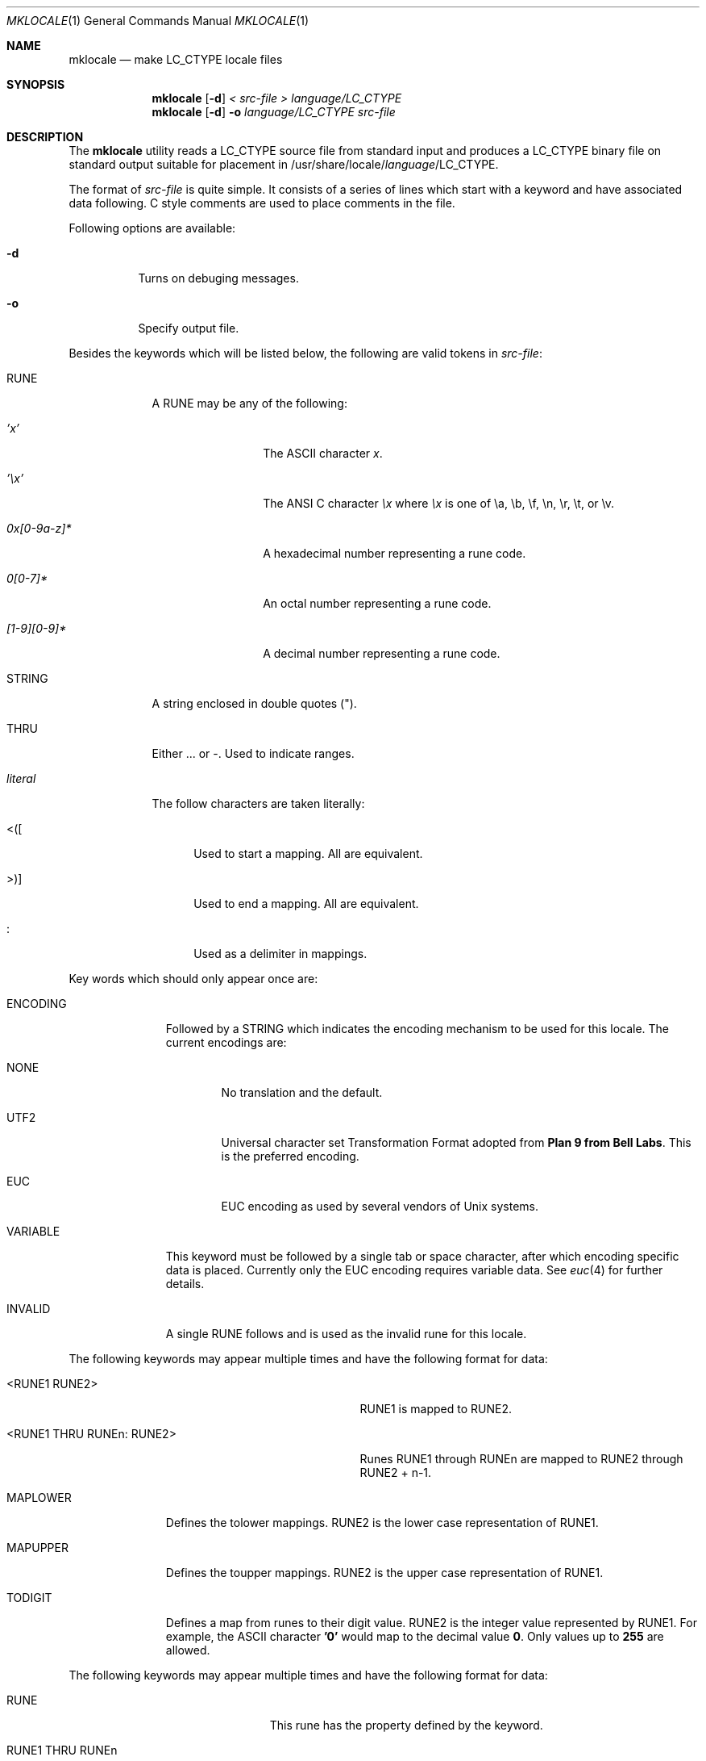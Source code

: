 .\" Copyright (c) 1993, 1994
.\"	The Regents of the University of California.  All rights reserved.
.\"
.\" This code is derived from software contributed to Berkeley by
.\" Paul Borman at Krystal Technologies.
.\"
.\" Redistribution and use in source and binary forms, with or without
.\" modification, are permitted provided that the following conditions
.\" are met:
.\" 1. Redistributions of source code must retain the above copyright
.\"    notice, this list of conditions and the following disclaimer.
.\" 2. Redistributions in binary form must reproduce the above copyright
.\"    notice, this list of conditions and the following disclaimer in the
.\"    documentation and/or other materials provided with the distribution.
.\" 3. All advertising materials mentioning features or use of this software
.\"    must display the following acknowledgement:
.\"	This product includes software developed by the University of
.\"	California, Berkeley and its contributors.
.\" 4. Neither the name of the University nor the names of its contributors
.\"    may be used to endorse or promote products derived from this software
.\"    without specific prior written permission.
.\"
.\" THIS SOFTWARE IS PROVIDED BY THE REGENTS AND CONTRIBUTORS ``AS IS'' AND
.\" ANY EXPRESS OR IMPLIED WARRANTIES, INCLUDING, BUT NOT LIMITED TO, THE
.\" IMPLIED WARRANTIES OF MERCHANTABILITY AND FITNESS FOR A PARTICULAR PURPOSE
.\" ARE DISCLAIMED.  IN NO EVENT SHALL THE REGENTS OR CONTRIBUTORS BE LIABLE
.\" FOR ANY DIRECT, INDIRECT, INCIDENTAL, SPECIAL, EXEMPLARY, OR CONSEQUENTIAL
.\" DAMAGES (INCLUDING, BUT NOT LIMITED TO, PROCUREMENT OF SUBSTITUTE GOODS
.\" OR SERVICES; LOSS OF USE, DATA, OR PROFITS; OR BUSINESS INTERRUPTION)
.\" HOWEVER CAUSED AND ON ANY THEORY OF LIABILITY, WHETHER IN CONTRACT, STRICT
.\" LIABILITY, OR TORT (INCLUDING NEGLIGENCE OR OTHERWISE) ARISING IN ANY WAY
.\" OUT OF THE USE OF THIS SOFTWARE, EVEN IF ADVISED OF THE POSSIBILITY OF
.\" SUCH DAMAGE.
.\"
.\"	@(#)mklocale.1	8.2 (Berkeley) 4/18/94
.\" $FreeBSD: src/usr.bin/mklocale/mklocale.1,v 1.6 1999/09/20 09:15:21 phantom Exp $
.\"
.Dd April 18, 1994
.Dt MKLOCALE 1
.Os
.Sh NAME
.Nm mklocale
.Nd make LC_CTYPE locale files
.Sh SYNOPSIS
.Nm mklocale
.Op Fl d
.Ar "< src-file"
.Ar "> language/LC_CTYPE"
.Nm mklocale
.Op Fl d
.Fl o
.Ar language/LC_CTYPE
.Ar src-file
.Sh DESCRIPTION
The
.Nm mklocale
utility reads a
.Dv LC_CTYPE
source file from standard input and produces a
.Dv LC_CTYPE
binary file on standard output suitable for placement in
.Dv /usr/share/locale/\fIlanguage\fP/LC_CTYPE.
.Pp
The format of
.Ar src-file
is quite simple.
It consists of a series of lines which start with a keyword and have
associated data following.  C style comments are used
to place comments in the file.
.Pp
Following options are available:
.Bl -tag -width indent
.It Fl d
Turns on debuging messages.
.It Fl o
Specify output file.
.El
.Pp
Besides the keywords which will be listed below,
the following are valid tokens in
.Ar src-file :
.Bl -tag -width literal
.It Dv RUNE
A
.Dv RUNE
may be any of the following:
.Bl -tag -width 0x[0-9a-z]*
.It Ar 'x'
The ASCII character
.Ar x .
.It Ar '\ex'
The ANSI C character
.Ar \ex
where
.Ar \ex
is one of
.Dv \ea ,
.Dv \eb ,
.Dv \ef ,
.Dv \en ,
.Dv \er ,
.Dv \et ,
or
.Dv \ev .
.It Ar 0x[0-9a-z]*
A hexadecimal number representing a rune code.
.It Ar 0[0-7]*
An octal number representing a rune code.
.It Ar [1-9][0-9]*
A decimal number representing a rune code.
.El
.It Dv STRING
A string enclosed in double quotes (").
.It Dv THRU
Either
.Dv ...
or
.Dv - .
Used to indicate ranges.
.It Ar literal
The follow characters are taken literally:
.Bl -tag -width "<\|\|(\|\|["
.It Dv "<\|(\|["
Used to start a mapping.  All are equivalent.
.It Dv ">\|\^)\|]"
Used to end a mapping.  All are equivalent.
.It Dv :
Used as a delimiter in mappings.
.El
.El
.sp
Key words which should only appear once are:
.Bl -tag -width PHONOGRAM
.It Dv ENCODING
Followed by a
.Dv STRING
which indicates the encoding mechanism to be used for this locale.
The current encodings are:
.Bl -tag -width NONE
.It Dv NONE
No translation and the default.
.It Dv UTF2
.Dv "Universal character set Transformation Format"
adopted from
.Nm "Plan 9 from Bell Labs" .
This is the preferred encoding.
.It Dv EUC
.Dv EUC
encoding as used by several
vendors of
.Ux
systems.
.El
.It Dv VARIABLE
This keyword must be followed by a single tab or space character,
after which encoding specific data is placed.
Currently only the 
.Dv "EUC"
encoding requires variable data.
See 
.Xr euc 4
for further details.
.It Dv INVALID
A single
.Dv RUNE
follows and is used as the invalid rune for this locale.
.El
.sp
The following keywords may appear multiple times and have the following
format for data:
.in +.5i
.Bl -tag -width "<RUNE1 THRU RUNEn : RUNE2>"
.It Dv <RUNE1 RUNE2>
.Dv RUNE1
is mapped to
.Dv RUNE2 .
.It Dv <RUNE1 THRU RUNEn : RUNE2>
Runes
.Dv RUNE1
through
.Dv RUNEn
are mapped to
.Dv RUNE2
through
.Dv RUNE2
+ n-1.
.El
.in -.5i
.Bl -tag -width PHONOGRAM
.It Dv MAPLOWER
Defines the tolower mappings.
.Dv RUNE2
is the lower case representation of
.Dv RUNE1.
.It Dv MAPUPPER
Defines the toupper mappings.
.Dv RUNE2
is the upper case representation of
.Dv RUNE1.
.It Dv TODIGIT
Defines a map from runes to their digit value.
.Dv RUNE2
is the integer value represented  by
.Dv RUNE1 .
For example, the ASCII character
.Nm '0'
would map to the decimal value
.Nm 0 .
Only values up to
.Nm 255
are allowed.
.El
.sp
The following keywords may appear multiple times and have the following
format for data:
.in +.5i
.Bl -tag -width "RUNE1 THRU RUNEn"
.It Dv RUNE
This rune has the property defined by the keyword.
.It Dv "RUNE1 THRU RUNEn"
All the runes between and including
.Dv RUNE1
and
.Dv RUNEn
have the property defined by the keyword.
.El
.in -.5i
.Bl -tag -width PHONOGRAM
.It Dv ALPHA
Defines runes which are alphabetic, printable and graphic.
.It Dv CONTROL
Defines runes which are control characters.
.It Dv DIGIT
Defines runes which are decimal digits, printable and graphic.
.It Dv GRAPH
Defines runes which are graphic and printable.
.It Dv LOWER
Defines runes which are lower case, printable and graphic.
.It Dv PUNCT
Defines runes which are punctuation, printable and graphic.
.It Dv SPACE
Defines runes which are spaces.
.It Dv UPPER
Defines runes which are upper case, printable and graphic.
.It Dv XDIGIT
Defines runes which are hexadecimal digits, printable and graphic.
.It Dv BLANK
Defines runes which are blank.
.It Dv PRINT
Defines runes which are printable.
.It Dv IDEOGRAM
Defines runes which are ideograms, printable and graphic.
.It Dv SPECIAL
Defines runes which are special characters, printable and graphic.
.It Dv PHONOGRAM
Defines runes which are phonograms, printable and graphic.
.El
.Sh SEE ALSO
.Xr colldef 1 ,
.Xr mbrune 3 ,
.Xr rune 3 ,
.Xr setlocale 3 ,
.Xr euc 4 ,
.Xr utf2 4
.Sh BUGS
The
.Nm mklocale
utility is overly simplistic.
.Sh HISTORY
The
.Nm mklocale
utility first appeared in
.Bx 4.4 .
